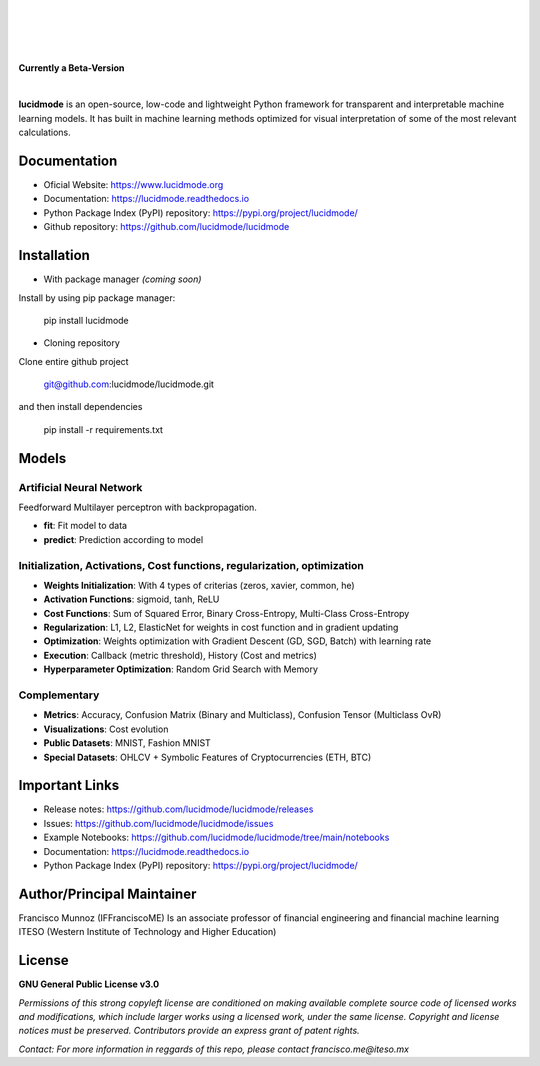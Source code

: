 
|

.. image:: https://raw.githubusercontent.com/lucidmode/lucidmode/main/images/lucidmode_logo.png
        :align: center

|

|

.. image:: https://readthedocs.org/projects/lucidmode/badge/?version=latest
        :target: https://lucidmode.readthedocs.io
        :alt: Documentation Status

.. image:: https://img.shields.io/pypi/v/lucidmode.svg
        :target: https://pypi.python.org/pypi/lucidmode/
        :alt: Version

.. image:: https://img.shields.io/github/license/lucidmode/lucidmode
        :target: https://github.com/lucidmode/lucidmode/blob/master/LICENSE
        :alt: License
        
.. image:: https://img.shields.io/badge/python-v3.8-blue
        :target: https://github.com/lucidmode/lucidmode/
        :alt: Version
        
.. image:: https://badges.pufler.dev/visits/lucidmode/lucidmode
        :target: https://github.com/lucidmode/lucidmode/graphs/traffic
        :alt: Visits     

|

**Currently a Beta-Version**

|

**lucidmode** is an open-source, low-code and lightweight Python framework for transparent and interpretable machine learning models. It has built in machine learning methods optimized for visual interpretation of some of the most relevant calculations. 

-------------
Documentation
-------------

- Oficial Website: https://www.lucidmode.org
- Documentation: https://lucidmode.readthedocs.io
- Python Package Index (PyPI) repository: https://pypi.org/project/lucidmode/
- Github repository: https://github.com/lucidmode/lucidmode

------------
Installation
------------

- With package manager *(coming soon)*

Install by using pip package manager:
        
        pip install lucidmode

- Cloning repository
  
Clone entire github project

        git@github.com:lucidmode/lucidmode.git

and then install dependencies

        pip install -r requirements.txt
        
------
Models
------

Artificial Neural Network
-------------------------

Feedforward Multilayer perceptron with backpropagation.

- **fit**: Fit model to data
- **predict**: Prediction according to model

Initialization, Activations, Cost functions, regularization, optimization
-------------------------------------------------------------------------

- **Weights Initialization**: With 4 types of criterias (zeros, xavier, common, he)
- **Activation Functions**: sigmoid, tanh, ReLU
- **Cost Functions**: Sum of Squared Error, Binary Cross-Entropy, Multi-Class Cross-Entropy
- **Regularization**: L1, L2, ElasticNet for weights in cost function and in gradient updating
- **Optimization**: Weights optimization with Gradient Descent (GD, SGD, Batch) with learning rate
- **Execution**: Callback (metric threshold), History (Cost and metrics)
- **Hyperparameter Optimization**: Random Grid Search with Memory

Complementary
-------------

- **Metrics**: Accuracy, Confusion Matrix (Binary and Multiclass), Confusion Tensor (Multiclass OvR)
- **Visualizations**: Cost evolution
- **Public Datasets**: MNIST, Fashion MNIST
- **Special Datasets**: OHLCV + Symbolic Features of Cryptocurrencies (ETH, BTC)

---------------
Important Links
---------------

- Release notes: https://github.com/lucidmode/lucidmode/releases
- Issues: https://github.com/lucidmode/lucidmode/issues
- Example Notebooks: https://github.com/lucidmode/lucidmode/tree/main/notebooks
- Documentation: https://lucidmode.readthedocs.io
- Python Package Index (PyPI) repository: https://pypi.org/project/lucidmode/

---------------------------
Author/Principal Maintainer
---------------------------

Francisco Munnoz (IFFranciscoME) Is an associate professor of financial engineering and financial machine learning ITESO (Western Institute of Technology and Higher Education)

-------
License
-------

**GNU General Public License v3.0** 

*Permissions of this strong copyleft license are conditioned on making available 
complete source code of licensed works and modifications, which include larger 
works using a licensed work, under the same license. Copyright and license notices 
must be preserved. Contributors provide an express grant of patent rights.*

*Contact: For more information in reggards of this repo, please contact francisco.me@iteso.mx*
